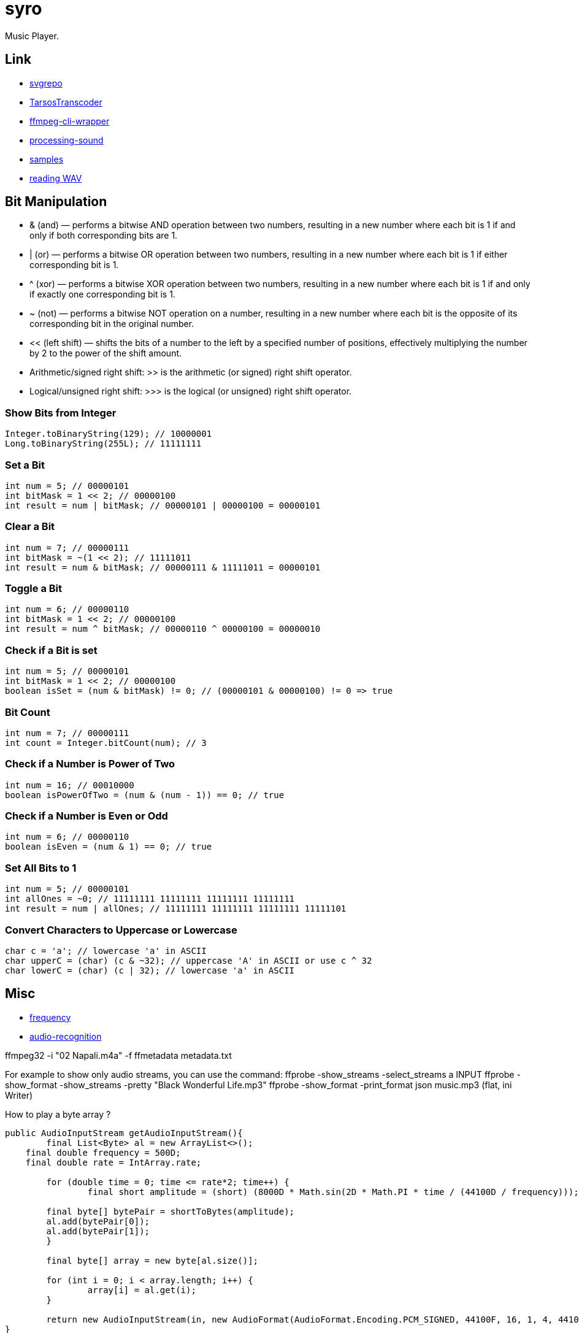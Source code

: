 = syro

Music Player.

== Link

* https://www.svgrepo.com[svgrepo,window="_blank"]
* https://github.com/JorenSix/TarsosTranscoder[TarsosTranscoder,window="_blank"]
* https://github.com/bramp/ffmpeg-cli-wrapper[ffmpeg-cli-wrapper,window="_blank"]
* https://github.com/processing/processing-sound[processing-sound,window="_blank"]
* http://samples.mplayerhq.hu[samples,window="_blank"]
* https://www.tek-tips.com/viewthread.cfm?qid=1358705[reading WAV,window="_blank"]

== Bit Manipulation

* & (and) — performs a bitwise AND operation between two numbers, resulting in a new number where each bit is 1 if and only if both corresponding bits are 1.
* | (or) — performs a bitwise OR operation between two numbers, resulting in a new number where each bit is 1 if either corresponding bit is 1.
* ^ (xor) — performs a bitwise XOR operation between two numbers, resulting in a new number where each bit is 1 if and only if exactly one corresponding bit is 1.
* ~ (not) — performs a bitwise NOT operation on a number, resulting in a new number where each bit is the opposite of its corresponding bit in the original number.
* << (left shift) — shifts the bits of a number to the left by a specified number of positions, effectively multiplying the number by 2 to the power of the shift amount.
* Arithmetic/signed right shift: >> is the arithmetic (or signed) right shift operator.
* Logical/unsigned right shift: >>> is the logical (or unsigned) right shift operator.

=== Show Bits from Integer

[source,java]
----
Integer.toBinaryString(129); // 10000001
Long.toBinaryString(255L); // 11111111
----

=== Set a Bit

[source,java]
----
int num = 5; // 00000101
int bitMask = 1 << 2; // 00000100
int result = num | bitMask; // 00000101 | 00000100 = 00000101
----

=== Clear a Bit

[source,java]
----
int num = 7; // 00000111
int bitMask = ~(1 << 2); // 11111011
int result = num & bitMask; // 00000111 & 11111011 = 00000101
----

=== Toggle a Bit

[source,java]
----
int num = 6; // 00000110
int bitMask = 1 << 2; // 00000100
int result = num ^ bitMask; // 00000110 ^ 00000100 = 00000010
----

=== Check if a Bit is set

[source,java]
----
int num = 5; // 00000101
int bitMask = 1 << 2; // 00000100
boolean isSet = (num & bitMask) != 0; // (00000101 & 00000100) != 0 => true
----

=== Bit Count

[source,java]
----
int num = 7; // 00000111
int count = Integer.bitCount(num); // 3
----

=== Check if a Number is Power of Two

[source,java]
----
int num = 16; // 00010000
boolean isPowerOfTwo = (num & (num - 1)) == 0; // true
----

=== Check if a Number is Even or Odd

[source,java]
----
int num = 6; // 00000110
boolean isEven = (num & 1) == 0; // true
----

=== Set All Bits to 1

[source,java]
----
int num = 5; // 00000101
int allOnes = ~0; // 11111111 11111111 11111111 11111111
int result = num | allOnes; // 11111111 11111111 11111111 11111101
----

=== Convert Characters to Uppercase or Lowercase

[source,java]
----
char c = 'a'; // lowercase 'a' in ASCII
char upperC = (char) (c & ~32); // uppercase 'A' in ASCII or use c ^ 32
char lowerC = (char) (c | 32); // lowercase 'a' in ASCII
----

== Misc

* https://stackoverflow.com/questions/53997426/java-how-to-get-current-frequency-of-audio-input[frequency,window="_blank"]
* https://github.com/davidmoten/audio-recognition[audio-recognition,window="_blank"]

ffmpeg32 -i "02 Napali.m4a" -f ffmetadata metadata.txt

For example to show only audio streams, you can use the command:
ffprobe -show_streams -select_streams a INPUT ffprobe -show_format -show_streams -pretty "Black Wonderful Life.mp3" ffprobe -show_format -print_format json music.mp3 (flat, ini Writer)

How to play a byte array ?

[source,java]
----
public AudioInputStream getAudioInputStream(){
	final List<Byte> al = new ArrayList<>();
    final double frequency = 500D;
    final double rate = IntArray.rate;

	for (double time = 0; time <= rate*2; time++) {
		final short amplitude = (short) (8000D * Math.sin(2D * Math.PI * time / (44100D / frequency)));

        final byte[] bytePair = shortToBytes(amplitude);
        al.add(bytePair[0]);
        al.add(bytePair[1]);
	}

	final byte[] array = new byte[al.size()];

	for (int i = 0; i < array.length; i++) {
		array[i] = al.get(i);
	}

	return new AudioInputStream(in, new AudioFormat(AudioFormat.Encoding.PCM_SIGNED, 44100F, 16, 1, 4, 44100F, false), array.length);
}
----


// DFT
//
//Write the sound to an array of bytes
[source,java]
----
int nBytesRead = 0;
byte[] abData = new byte[EXTERNAL_BUFFER_SIZE];

while (nBytesRead != -1) {
	try {
		nBytesRead = audioInputStream.read(abData, 0, abData.length);
    }
    catch (IOException ex) {
		ex.printStackTrace();
    }

	if (nBytesRead >= 0) {
		int nBytesWritten = line.write(abData, 0, nBytesRead);
	}
}
----



//Calculate the sample rate
float sample_rate = audioFormat.getSampleRate(); +
System.out.println("sample rate = "+sample_rate);

//Calculate the length in seconds of the sample
float T = audioInputStream.getFrameLength() / audioFormat.getFrameRate(); +
System.out.println("T = "+T+ " (length of sampled sound in seconds)");

//Calculate the number of equidistant points in time
int n = (int) (T * sample_rate) / 2; +
System.out.println("n = "+n+" (number of equidistant points)");

//Calculate the time interval at each equidistant point
float h = (T / n); +
System.out.println("h = "+h+" (length of each time interval in seconds)");

//Determine the original Endian encoding format
boolean isBigEndian = audioFormat.isBigEndian();

//this array is the value of the signal at time i*h
int x[] = new int[n];

//convert each pair of byte values from the byte array to an Endian value
for (int i = 0; i < n*2; i+=2) {
int b1 = abData[i]; +
int b2 = abData[i + 1]; +
if (b1 < 0) b1 += 0x100; +
if (b2 < 0) b2 += 0x100;

	int value;

	//Store the data based on the original Endian encoding format
	if (!isBigEndian) value = (b1 << 8) + b2;
	else value = b1 + (b2 << 8);
	x[i/2] = value;
}

//do the DFT for each value of x sub j and store as f sub j
double f[] = new double[n/2]; +
for (int j = 0; j < n/2; j++) {
double firstSummation = 0; +
double secondSummation = 0;

	for (int k = 0; k < n; k++) {
     		double twoPInjk = ((2 * Math.PI) / n) * (j * k);
     		firstSummation +=  x[k] * Math.cos(twoPInjk);
     		secondSummation += x[k] * Math.sin(twoPInjk);
	}

    f[j] = Math.abs( Math.sqrt(Math.pow(firstSummation,2) + Math.pow(secondSummation,2)) );

	double amplitude = 2 * f[j]/n;
	double frequency = j * h / T * sample_rate;
	System.out.println("frequency = "+frequency+", amp = "+amplitude);
}
